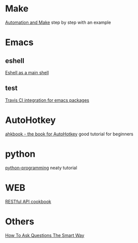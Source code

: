 * Make
  [[https://psrc.github.io/novice-make/][Automation and Make]] step by step with an example

* Emacs
** eshell
   [[https://ambrevar.bitbucket.io/emacs-eshell][Eshell as a main shell]]
** test
   [[http://edkolev.github.io/posts/2017-09-10-travis-for-emacs-packages.html][Travis CI integration for emacs packages]]

* AutoHotkey
  [[http://ahkscript.github.io/ahkbook/][ahkbook - the book for AutoHotkey]] good tutorial for beginners

* python
  [[https://code-maven.com/slides/python-programming/][python-programming]] neaty tutorial
* WEB
  [[http://restcookbook.com/Basics/loggingin/][RESTful API cookbook]]

* Others
  [[http://www.catb.org/~esr/faqs/smart-questions.html][How To Ask Questions The Smart Way]]
